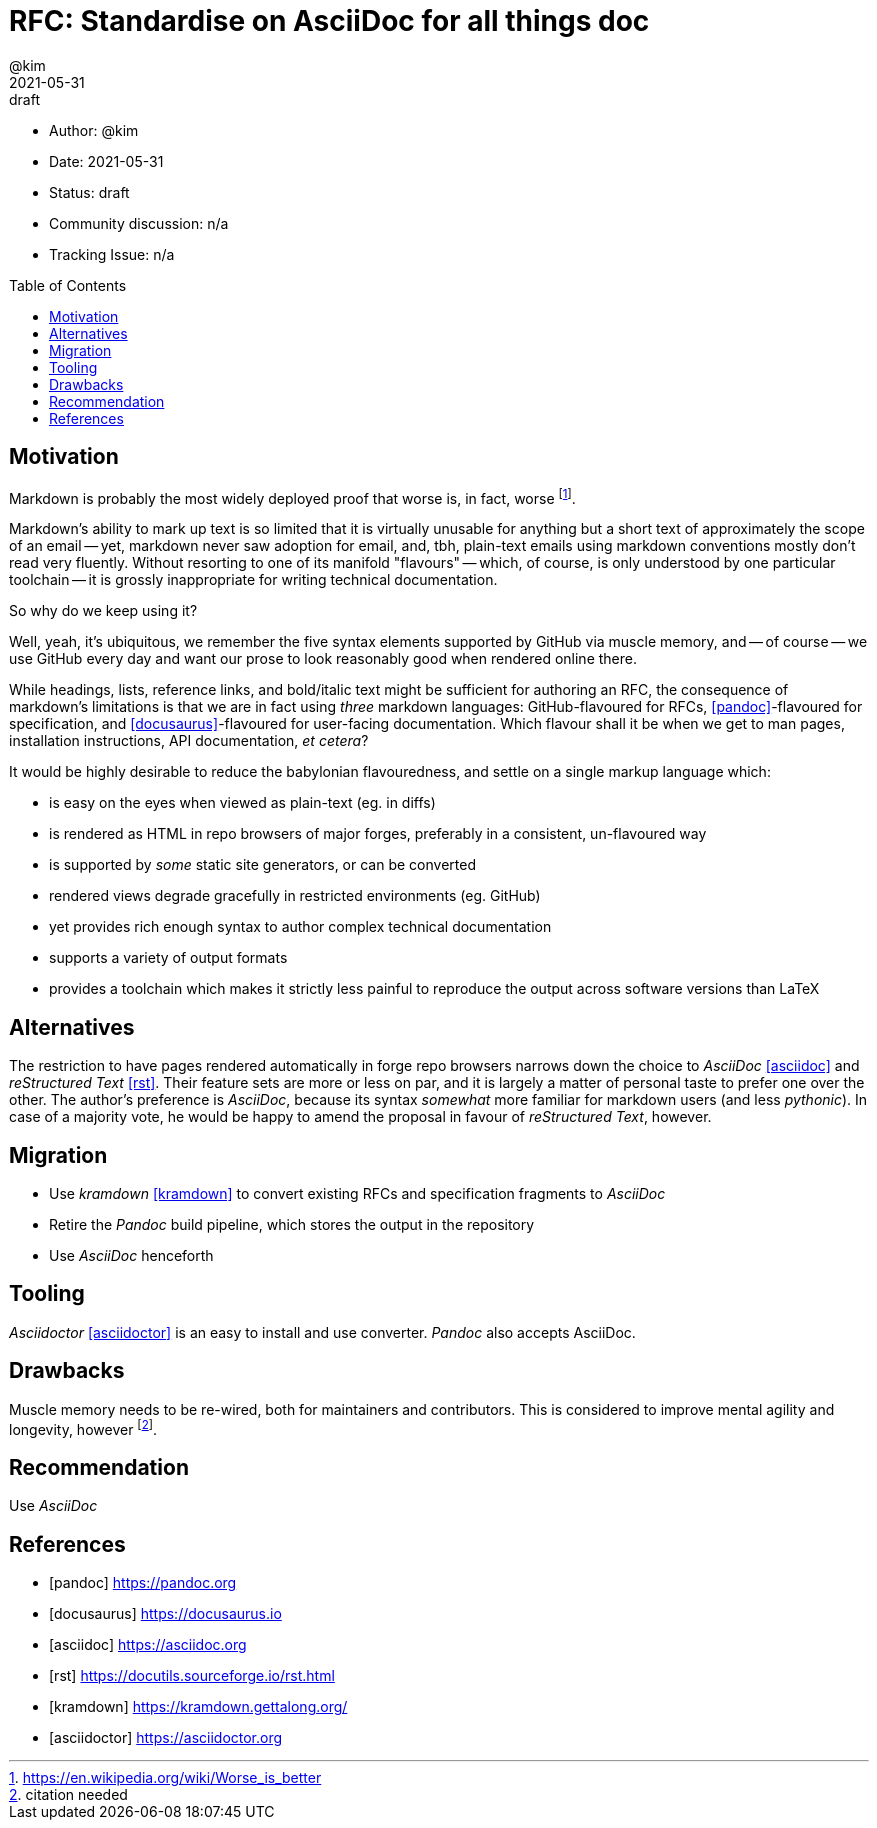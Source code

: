 = RFC: Standardise on AsciiDoc for all things doc
:author: @kim
:revdate: 2021-05-31
:revremark: draft
:toc:
:toc-placement: preamble

* Author: {author}
* Date: {revdate}
* Status: {revremark}
* Community discussion: n/a
* Tracking Issue: n/a

== Motivation

Markdown is probably the most widely deployed proof that worse is, in fact,
worse footnote:[https://en.wikipedia.org/wiki/Worse_is_better].

Markdown's ability to mark up text is so limited that it is virtually unusable
for anything but a short text of approximately the scope of an email -- yet,
markdown never saw adoption for email, and, tbh, plain-text emails using
markdown conventions mostly don't read very fluently. Without resorting to one
of its manifold "flavours" -- which, of course, is only understood by one
particular toolchain -- it is grossly inappropriate for writing technical
documentation.

So why do we keep using it?

Well, yeah, it's ubiquitous, we remember the five syntax elements supported by
GitHub via muscle memory, and -- of course -- we use GitHub every day and want
our prose to look reasonably good when rendered online there.

While headings, lists, reference links, and bold/italic text might be sufficient
for authoring an RFC, the consequence of markdown's limitations is that we are
in fact using _three_ markdown languages: GitHub-flavoured for RFCs,
<<pandoc>>-flavoured for specification, and <<docusaurus>>-flavoured for
user-facing documentation. Which flavour shall it be when we get to man pages,
installation instructions, API documentation, _et cetera_?

It would be highly desirable to reduce the babylonian flavouredness, and settle
on a single markup language which:

* is easy on the eyes when viewed as plain-text (eg. in diffs)
* is rendered as HTML in repo browsers of major forges, preferably in a
  consistent, un-flavoured way
* is supported by _some_ static site generators, or can be converted
* rendered views degrade gracefully in restricted environments (eg. GitHub)
* yet provides rich enough syntax to author complex technical documentation
* supports a variety of output formats
* provides a toolchain which makes it strictly less painful to reproduce the
  output across software versions than LaTeX


== Alternatives

The restriction to have pages rendered automatically in forge repo browsers
narrows down the choice to _AsciiDoc_ <<asciidoc>> and _reStructured Text_
<<rst>>. Their feature sets are more or less on par, and it is largely a matter
of personal taste to prefer one over the other. The author's preference is
_AsciiDoc_, because its syntax _somewhat_ more familiar for markdown users (and
less _pythonic_). In case of a majority vote, he would be happy to amend the
proposal in favour of _reStructured Text_, however.

== Migration

* Use _kramdown_ <<kramdown>> to convert existing RFCs and specification
  fragments to _AsciiDoc_
* Retire the _Pandoc_ build pipeline, which stores the output in the repository
* Use _AsciiDoc_ henceforth

== Tooling

_Asciidoctor_ <<asciidoctor>> is an easy to install and use converter. _Pandoc_
also accepts AsciiDoc.

== Drawbacks

Muscle memory needs to be re-wired, both for maintainers and contributors. This
is considered to improve mental agility and longevity, however
footnote:[citation needed].

== Recommendation

Use _AsciiDoc_



[bibliography]
== References

* [[[pandoc]]] https://pandoc.org
* [[[docusaurus]]] https://docusaurus.io
* [[[asciidoc]]] https://asciidoc.org
* [[[rst]]] https://docutils.sourceforge.io/rst.html
* [[[kramdown]]] https://kramdown.gettalong.org/
* [[[asciidoctor]]] https://asciidoctor.org
